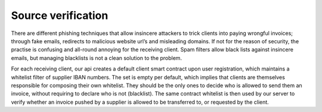 ===================
Source verification
===================

There are different phishing techniques that allow insincere attackers to trick clients into paying wrongful invoices; through fake emails, redirects to malicious website url’s and misleading domains.
If not for the reason of security, the practise is confusing and all-round annoying for the receiving client.
Spam filters allow black lists against insincere emails, but managing blacklists is not a clean solution to the problem.

For each receiving client, our api creates a default client smart contract upon user registration, which maintains a whitelist filter of supplier IBAN numbers.
The set is empty per default, which implies that clients are themselves responsible for composing their own whitelist.
They should be the only ones to decide who is allowed to send them an invoice, without requiring to declare who is not (blacklist).
The same contract whitelist is then used by our server to verify whether an invoice pushed by a supplier is allowed to be transferred to, or requested by the client.
